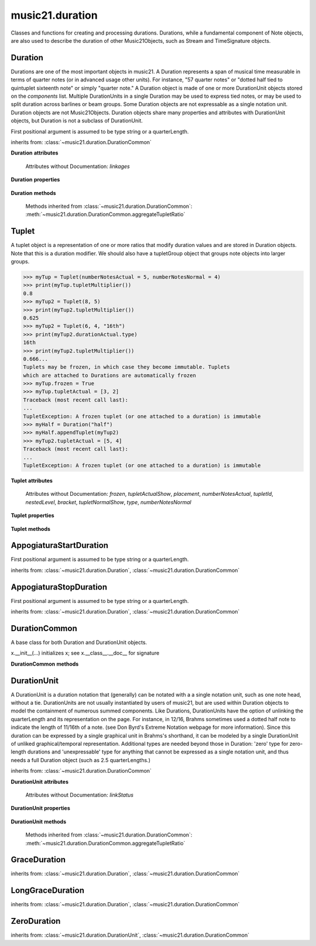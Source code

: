 .. _moduleDuration:

music21.duration
================

.. WARNING: DO NOT EDIT THIS FILE: AUTOMATICALLY GENERATED

.. module:: music21.duration

Classes and functions for creating and processing durations. Durations, while a fundamental component of Note objects, are also used to describe the duration of other Music21Objects, such as Stream and TimeSignature objects. 


.. function:: convertQuarterLengthToType(qLen)

    Return a type if there exists a type that is exactly equal to the duration of the provided quarterLength. Similar to quarterLengthToClosestType() but this function only returns exact matches. 

    >>> convertQuarterLengthToType(2)
    'half' 
    >>> convertQuarterLengthToType(0.125)
    '32nd' 
    >>> convertQuarterLengthToType(0.33333)
    Traceback (most recent call last): 
    DurationException: cannot convert quarterLength 0.33333 exactly to type 

.. function:: convertTypeToNumber(dType)

    Convert a duration type string (`dType`) to a numerical scalar representation that shows how many of that duration type fits within a whole note. 

    >>> convertTypeToNumber('quarter')
    4 
    >>> convertTypeToNumber('half')
    2 
    >>> convertTypeToNumber('1024th')
    1024 
    >>> convertTypeToNumber('maxima')
    0.125 

.. function:: convertTypeToQuarterLength(dType, dots=0, tuplets=[], dotGroups=[])

    Given a rhythm type (`dType`), number of dots (`dots`), an optional list of Tuplet objects (`tuplets`), and a (very) optional list of Medieval dot groups (`dotGroups`), return the equivalent quarter length. 

    >>> convertTypeToQuarterLength('whole')
    4.0 
    >>> convertTypeToQuarterLength('16th')
    0.25 
    >>> convertTypeToQuarterLength('quarter', 2)
    1.75 
    >>> tup = Tuplet(numberNotesActual = 5, numberNotesNormal = 4)
    >>> convertTypeToQuarterLength('quarter', 0, [tup])
    0.800000... 
    >>> tup = Tuplet(numberNotesActual = 3, numberNotesNormal = 4)
    >>> convertTypeToQuarterLength('quarter', 0, [tup])
    1.333333... 
    Also can handle those rare medieval dot groups (such as dotted-dotted half notes that take a full measure of 9/8). 
    >>> convertTypeToQuarterLength('half', dotGroups = [1,1])
    4.5 

.. function:: dottedMatch(qLen, maxDots=4)

    Given a quarterLength, determine if there is a dotted (or non-dotted) type that exactly matches. Returns a pair of (numDots, type) or (False, False) if no exact matches are found. Returns a maximum of four dots by default. 

    >>> dottedMatch(3.0)
    (1, 'half') 
    >>> dottedMatch(1.75)
    (2, 'quarter') 
    This value is not equal to any dotted note length 
    >>> dottedMatch(1.6)
    (False, False) 
    maxDots can be lowered for certain searches 
    >>> dottedMatch(1.875)
    (3, 'quarter') 
    >>> dottedMatch(1.875, 2)
    (False, False) 

    

.. function:: musicXMLTypeToType(value)

    Convert a MusicXML type to an music21 type. 

    >>> musicXMLTypeToType('long')
    'longa' 
    >>> musicXMLTypeToType('quarter')
    'quarter' 
    >>> musicXMLTypeToType(None)
    Traceback (most recent call last): 
    DurationException... 

.. function:: nextLargerType(durType)

    Given a type (such as 16th or quarter), return the next larger type. 

    >>> nextLargerType("16th")
    'eighth' 
    >>> nextLargerType("whole")
    'breve' 
    >>> nextLargerType("duplex-maxima")
    'unexpressible' 

.. function:: partitionQuarterLength(qLen, qLenDiv=4)

    Given a `qLen` (quarterLength) and a `qLenDiv`, that is, a base quarterLength to divide the `qLen` into (default = 4; i.e., into whole notes), returns a list of Durations that partition the given quarterLength so that there is no leftovers. This is a useful tool for partitioning a duration by Measures (i.e., take a long Duration and make it fit within several measures) or by beat groups. 

    >>> # Here is a Little demonstration function that will show how we can use partitionQuarterLength:
    >>> def pql(qLen, qLenDiv):
    ...    partitionList = partitionQuarterLength(qLen, qLenDiv) 
    ...    for dur in partitionList: 
    ...        print(unitSpec(dur)) 
    >>> #Divide 2.5 quarters worth of time into eighth notes.
    >>> pql(2.5,.5)
    (0.5, 'eighth', 0, None, None, None) 
    (0.5, 'eighth', 0, None, None, None) 
    (0.5, 'eighth', 0, None, None, None) 
    (0.5, 'eighth', 0, None, None, None) 
    (0.5, 'eighth', 0, None, None, None) 
    >>> #Dividing 5 qLen into 2.5 qLen bundles (i.e., 5/8 time)
    >>> pql(5, 2.5)
    (2.0, 'half', 0, None, None, None) 
    (0.5, 'eighth', 0, None, None, None) 
    (2.0, 'half', 0, None, None, None) 
    (0.5, 'eighth', 0, None, None, None) 
    >>> #Dividing 5.25 qLen into dotted halves
    >>> pql(5.25,3)
    (3.0, 'half', 1, None, None, None) 
    (2.0, 'half', 0, None, None, None) 
    (0.25, '16th', 0, None, None, None) 
    >>> #Dividing 1.33333 qLen into triplet eighths:
    >>> pql(4.0/3.0, 1.0/3.0)
    (0.333..., 'eighth', 0, 3, 2, 'eighth') 
    (0.333..., 'eighth', 0, 3, 2, 'eighth') 
    (0.333..., 'eighth', 0, 3, 2, 'eighth') 
    (0.333..., 'eighth', 0, 3, 2, 'eighth') 
    >>> #Dividing 1.5 into triplet eighths
    >>> pql(1.5,.33333333333333)
    (0.333..., 'eighth', 0, 3, 2, 'eighth') 
    (0.333..., 'eighth', 0, 3, 2, 'eighth') 
    (0.333..., 'eighth', 0, 3, 2, 'eighth') 
    (0.333..., 'eighth', 0, 3, 2, 'eighth') 
    (0.1666..., '16th', 0, 3, 2, '16th') 
    >>> #There is no problem if the division unit is larger then the source duration, it
    just will not be totally filled. 
    >>> pql(1.5, 4)
    (1.5, 'quarter', 1, None, None, None) 

.. function:: quarterLengthToClosestType(qLen)

    Returns a two-unit tuple consisting of 1. The type string ("quarter") that is smaller than or equal to the quarterLength of provided. 2. Boolean, True or False, whether the conversion was exact. 

    >>> quarterLengthToClosestType(.5)
    ('eighth', True) 
    >>> quarterLengthToClosestType(.75)
    ('eighth', False) 
    >>> quarterLengthToClosestType(1.8)
    ('quarter', False) 

.. function:: quarterLengthToDurations(qLen)

    Returns a List of new Duration Units given a quarter length. For many simple quarterLengths, the list will have only a single element.  However, for more complex durations, the list could contain several durations (presumably to be tied to each other). (All quarterLengths can, technically, be notated as a single unit given a complex enough tuplet, but we don't like doing that). This is mainly a utility function. Much faster for many purposes is: d = Duration() d.quarterLength = 251.231312 and then let Duration automatically create Duration Components as necessary. These examples use unitSpec() to get a concise summary of the contents 

    >>> unitSpec(quarterLengthToDurations(2))
    [(2.0, 'half', 0, None, None, None)] 
    Dots are supported 
    >>> unitSpec(quarterLengthToDurations(3))
    [(3.0, 'half', 1, None, None, None)] 
    >>> unitSpec(quarterLengthToDurations(6.0))
    [(6.0, 'whole', 1, None, None, None)] 
    Double and triple dotted half note. 
    >>> unitSpec(quarterLengthToDurations(3.5))
    [(3.5, 'half', 2, None, None, None)] 
    >>> unitSpec(quarterLengthToDurations(3.75))
    [(3.75, 'half', 3, None, None, None)] 
    A triplet quarter note, lasting .6666 qLen 
    Or, a quarter that is 1/3 of a half. 
    Or, a quarter that is 2/3 of a quarter. 
    >>> unitSpec(quarterLengthToDurations(2.0/3.0))
    [(0.666..., 'quarter', 0, 3, 2, 'quarter')] 
    A triplet eighth note, where 3 eights are in the place of 2. 
    Or, an eighth that is 1/3 of a quarter 
    Or, an eighth that is 2/3 of eighth 
    >>> post = unitSpec(quarterLengthToDurations(.3333333))
    >>> common.almostEquals(post[0][0], .3333333)
    True 
    >>> post[0][1:]
    ('eighth', 0, 3, 2, 'eighth') 
    A half that is 1/3 of a whole, or a triplet half note. 
    Or, a half that is 2/3 of a half 
    >>> unitSpec(quarterLengthToDurations(4.0/3.0))
    [(1.33..., 'half', 0, 3, 2, 'half')] 
    A sixteenth that is 1/5 of a quarter 
    Or, a sixteenth that is 4/5ths of a 16th 
    >>> unitSpec(quarterLengthToDurations(1.0/5.0))
    [(0.2..., '16th', 0, 5, 4, '16th')] 
    A 16th that is  1/7th of a quarter 
    Or, a 16th that is 4/7 of a 16th 
    >>> unitSpec(quarterLengthToDurations(1.0/7.0))
    [(0.142857..., '16th', 0, 7, 4, '16th')] 
    A 4/7ths of a whole note, or 
    A quarter that is 4/7th of of a quarter 
    >>> unitSpec(quarterLengthToDurations(4.0/7.0))
    [(0.571428..., 'quarter', 0, 7, 4, 'quarter')] 
    If a duration is not containable in a single unit, this method 
    will break off the largest type that fits within this type 
    and recurse, adding as my units as necessary. 
    >>> unitSpec(quarterLengthToDurations(2.5))
    [(2.0, 'half', 0, None, None, None), (0.5, 'eighth', 0, None, None, None)] 
    >>> unitSpec(quarterLengthToDurations(2.3333333))
    [(2.0, 'half', 0, None, None, None), (0.333..., 'eighth', 0, 3, 2, 'eighth')] 
    >>> unitSpec(quarterLengthToDurations(1.0/6.0))
    [(0.1666..., '16th', 0, 3, 2, '16th')] 

    

.. function:: quarterLengthToTuplet(qLen, maxToReturn=4)

    Returns a list of possible Tuplet objects for a given `qLen` (quarterLength). As there may be more than one possible solution, the `maxToReturn` integer specifies the maximum number of values returned. Searches for numerators specified in duration.defaultTupletNumerators (3, 5, 7, 11, 13). Does not return dotted tuplets, nor nested tuplets. Note that 4:3 tuplets won't be found, but will be found as dotted notes by dottedMatch. 

    >>> quarterLengthToTuplet(.33333333)
    [<music21.duration.Tuplet 3/2/eighth>, <music21.duration.Tuplet 3/1/quarter>] 
    By specifying only 1 `maxToReturn`, the a single-length list containing the Tuplet with the smallest type will be returned. 
    >>> quarterLengthToTuplet(.3333333, 1)
    [<music21.duration.Tuplet 3/2/eighth>] 
    >>> quarterLengthToTuplet(.20)
    [<music21.duration.Tuplet 5/4/16th>, <music21.duration.Tuplet 5/2/eighth>, <music21.duration.Tuplet 5/1/quarter>] 
    >>> c = quarterLengthToTuplet(.3333333, 1)[0]
    >>> c.tupletMultiplier()
    0.6666... 

.. function:: roundDuration(qLen)


.. function:: typeToMusicXMLType(value)

    Convert a music21 type to a MusicXML type. 

    >>> typeToMusicXMLType('longa')
    'long' 
    >>> typeToMusicXMLType('quarter')
    'quarter' 

.. function:: unitSpec(durationObjectOrObjects)

    A simple data representation of most Duration objects. Processes a single Duration or a List of Durations, returning a single or list of unitSpecs. A unitSpec is a tuple of qLen, durType, dots, tupleNumerator, tupletDenominator, and tupletType (assuming top and bottom tuplets are the same). This function does not deal with nested tuplets, etc. 

    >>> aDur = Duration()
    >>> aDur.quarterLength = 3
    >>> unitSpec(aDur)
    (3.0, 'half', 1, None, None, None) 
    >>> bDur = Duration()
    >>> bDur.quarterLength = 1.125
    >>> unitSpec(bDur)
    (1.125, 'complex', None, None, None, None) 
    >>> cDur = Duration()
    >>> cDur.quarterLength = 0.3333333
    >>> unitSpec(cDur)
    (0.33333..., 'eighth', 0, 3, 2, 'eighth') 
    >>> unitSpec([aDur, bDur, cDur])
    [(3.0, 'half', 1, None, None, None), (1.125, 'complex', None, None, None, None), (0.333333..., 'eighth', 0, 3, 2, 'eighth')] 

.. function:: updateTupletType(durationList)

    Given a list of Durations or DurationUnits (not yet working properly), examine each Duration, and each component, and set Tuplet type to start or stop, as necessary. 

    >>> a = Duration(); a.quarterLength = .33333
    >>> b = Duration(); b.quarterLength = .33333
    >>> c = DurationUnit(); c.quarterLength = .33333
    >>> d = Duration(); d.quarterLength = 2
    >>> e = Duration(); e.quarterLength = .33333
    >>> f = DurationUnit(); f.quarterLength = .33333
    >>> g = Duration(); g.quarterLength = .33333
    >>> a.tuplets[0].type == None
    True 
    >>> updateTupletType([a, b, c, d, e, f, g])
    >>> a.tuplets[0].type == 'start'
    True 
    >>> b.tuplets[0].type == None
    True 
    >>> c.tuplets[0].type == 'stop'
    True 
    >>> e.tuplets[0].type == 'start'
    True 
    >>> g.tuplets[0].type == 'stop'
    True 

Duration
--------

.. class:: Duration(*arguments, **keywords)

    Durations are one of the most important objects in music21. A Duration represents a span of musical time measurable in terms of quarter notes (or in advanced usage other units). For instance, "57 quarter notes" or "dotted half tied to quintuplet sixteenth note" or simply "quarter note." A Duration object is made of one or more DurationUnit objects stored on the `components` list. Multiple DurationUnits in a single Duration may be used to express tied notes, or may be used to split duration across barlines or beam groups. Some Duration objects are not expressable as a single notation unit. Duration objects are not Music21Objects. Duration objects share many properties and attributes with DurationUnit objects, but Duration is not a subclass of DurationUnit. 

    First positional argument is assumed to be type string or a quarterLength. 

    inherits from: :class:`~music21.duration.DurationCommon`

    **Duration** **attributes**

        Attributes without Documentation: `linkages`

    **Duration** **properties**

        .. attribute:: components

            No documentation. 

        .. attribute:: dots

            Returns the number of dots in the Duration if it is a simple Duration.  Otherwise raises error. 

        .. attribute:: isComplex

            Property defining if this Duration has more than one DurationUnit object on the `component` list. 

            >>> aDur = Duration()
            >>> aDur.quarterLength = 1.375
            >>> aDur.isComplex
            True 
            >>> len(aDur.components)
            2 
            >>> aDur = Duration()
            >>> aDur.quarterLength = 1.6666666
            >>> aDur.isComplex
            True 
            >>> len(aDur.components)
            2 
            >>> aDur = Duration()
            >>> aDur.quarterLength = .25
            >>> aDur.isComplex
            False 
            >>> len(aDur.components)
            1 

        .. attribute:: lily

            Simple lily duration: does not include tuplets These are taken care of in the lily processing in stream.Stream since lilypond requires tuplets to be in groups 

            

        .. attribute:: musicxml

            Return a complete MusicXML string with defaults. 

        .. attribute:: mx

            Returns a list of one or more musicxml.Note() objects with all rhythms and ties necessary. mxNote objects are incompletely specified, lacking full representation and information on pitch, etc. 

            >>> a = Duration()
            >>> a.quarterLength = 3
            >>> b = a.mx
            >>> len(b) == 1
            True 
            >>> isinstance(b[0], musicxmlMod.Note)
            True 
            >>> a = Duration()
            >>> a.quarterLength = .33333333
            >>> b = a.mx
            >>> len(b) == 1
            True 
            >>> isinstance(b[0], musicxmlMod.Note)
            True 

        .. attribute:: quarterLength

            Can be the same as the base class. 

        .. attribute:: tuplets

            No documentation. 

        .. attribute:: type

            Get the duration type. 

    **Duration** **methods**

        .. method:: addDurationUnit(dur)

            Add a DurationUnit or a Duration's components to this Duration. 

            >>> a = Duration('quarter')
            >>> b = Duration('quarter')
            >>> a.addDurationUnit(b)
            >>> a.quarterLength
            2.0 
            >>> a.type
            'complex' 

        .. method:: appendTuplet(newTuplet)

            No documentation. 

        .. method:: augmentOrDiminish(scalar, retainComponents=False, inPlace=True)

            Given a scalar greater than zero, return a scaled version of this duration. 

            >>> aDur = Duration()
            >>> aDur.quarterLength = 1.5 # dotted quarter
            >>> aDur.augmentOrDiminish(2)
            >>> aDur.quarterLength
            3.0 
            >>> aDur.type
            'half' 
            >>> aDur.dots
            1 
            >>> bDur = Duration()
            >>> bDur.quarterLength = 2.125 # requires components
            >>> len(bDur.components)
            2 
            >>> cDur = bDur.augmentOrDiminish(2, retainComponents=True, inPlace=False)
            >>> cDur.quarterLength
            4.25 
            >>> cDur.components
            [<music21.duration.DurationUnit 4.0>, <music21.duration.DurationUnit 0.25>] 
            >>> dDur = bDur.augmentOrDiminish(2, retainComponents=False, inPlace=False)
            >>> dDur.components
            [<music21.duration.DurationUnit 4.0>, <music21.duration.DurationUnit 0.25>] 

            

            

        .. method:: clear()

            Permit all componets to be removed. (It is not clear yet if this is needed) 

            >>> a = Duration()
            >>> a.quarterLength = 4
            >>> a.type
            'whole' 
            >>> a.clear()
            >>> a.quarterLength
            0.0 
            >>> a.type
            'zero' 

        .. method:: componentIndexAtQtrPosition(quarterPosition)

            returns the index number of the duration component sounding at the given quarter position. Note that for 0 and the last value, the object is returned. 

            >>> components = []
            TODO: remove "for x in [1,1,1]" notation; it's confusing (Perl-like) 
            better is just to copy and paste three times.  Very easy to see what 
            is happening. 
            >>> for x in [1,1,1]:
            ...   components.append(Duration('quarter')) 
            >>> a = Duration()
            >>> a.components = components
            >>> a.updateQuarterLength()
            >>> a.quarterLength
            3.0 
            >>> a.componentIndexAtQtrPosition(.5)
            0 
            >>> a.componentIndexAtQtrPosition(1.5)
            1 
            >>> a.componentIndexAtQtrPosition(2.5)
            2 
            this is odd behavior: 
            e.g. given d1, d2, d3 as 3 quarter notes and 
            self.components = [d1, d2, d3] 
            then 
            self.componentIndexAtQtrPosition(1.5) == d2 
            self.componentIndexAtQtrPosition(2.0) == d3 
            self.componentIndexAtQtrPosition(2.5) == d3 

        .. method:: componentStartTime(componentIndex)

            For a valid component index value, this returns the quarter note offset at which that component would start. This does not handle fractional arguments. 

            >>> components = []
            >>> for x in [1,1,1]:
            ...    components.append(Duration('quarter')) 
            >>> a = Duration()
            >>> a.components = components
            >>> a.updateQuarterLength()
            >>> a.quarterLength
            3.0 
            >>> a.componentStartTime(0)
            0.0 
            >>> a.componentStartTime(1)
            1.0 

        .. method:: consolidate()

            Given a Duration with multiple components, consolidate into a single Duration. This can only be based on quarterLength; this is destructive: information is lost from coponents. This cannot be done for all Durations, as DurationUnits cannot express all durations 

            >>> a = Duration()
            >>> a.fill(['quarter', 'half', 'quarter'])
            >>> a.quarterLength
            4.0 
            >>> len(a.components)
            3 
            >>> a.consolidate()
            >>> a.quarterLength
            4.0 
            >>> len(a.components)
            1 
            But it gains a type! 
            >>> a.type
            'whole' 

        .. method:: expand(qLenDiv=4)

            Make a duration notatable by partitioning it into smaller units (default qLenDiv = 4 (whole note)).  uses partitionQuarterLength 

        .. method:: fill(quarterLengthList=['quarter', 'half', 'quarter'])

            Utility method for testing; a quick way to fill components. This will remove any exisiting values. 

        .. method:: show(format=musicxml)

            Same as Music21Object.show() 

        .. method:: sliceComponentAtPosition(quarterPosition)

            Given a quarter position within a component, divide that component into two components. 

            >>> a = Duration()
            >>> a.clear() # need to remove default
            >>> components = []
            >>> a.addDurationUnit(Duration('quarter'))
            >>> a.addDurationUnit(Duration('quarter'))
            >>> a.addDurationUnit(Duration('quarter'))
            >>> a.quarterLength
            3.0 
            >>> a.sliceComponentAtPosition(.5)
            >>> a.quarterLength
            3.0 
            >>> len(a.components)
            4 
            >>> a.components[0].type
            'eighth' 
            >>> a.components[1].type
            'eighth' 
            >>> a.components[2].type
            'quarter' 

        .. method:: updateQuarterLength()

            Look to components and determine quarter length. 

        .. method:: write(fmt=musicxml, fp=None)

            As in Music21Object.write: Writes a file in the given format (musicxml by default) A None file path will result in temporary file 

        Methods inherited from :class:`~music21.duration.DurationCommon`: :meth:`~music21.duration.DurationCommon.aggregateTupletRatio`


Tuplet
------

.. class:: Tuplet(*arguments, **keywords)

    A tuplet object is a representation of one or more ratios that modify duration values and are stored in Duration objects. Note that this is a duration modifier.  We should also have a tupletGroup object that groups note objects into larger groups. 

    >>> myTup = Tuplet(numberNotesActual = 5, numberNotesNormal = 4)
    >>> print(myTup.tupletMultiplier())
    0.8 
    >>> myTup2 = Tuplet(8, 5)
    >>> print(myTup2.tupletMultiplier())
    0.625 
    >>> myTup2 = Tuplet(6, 4, "16th")
    >>> print(myTup2.durationActual.type)
    16th 
    >>> print(myTup2.tupletMultiplier())
    0.666... 
    Tuplets may be frozen, in which case they become immutable. Tuplets 
    which are attached to Durations are automatically frozen 
    >>> myTup.frozen = True
    >>> myTup.tupletActual = [3, 2]
    Traceback (most recent call last): 
    ... 
    TupletException: A frozen tuplet (or one attached to a duration) is immutable 
    >>> myHalf = Duration("half")
    >>> myHalf.appendTuplet(myTup2)
    >>> myTup2.tupletActual = [5, 4]
    Traceback (most recent call last): 
    ... 
    TupletException: A frozen tuplet (or one attached to a duration) is immutable 

    

    **Tuplet** **attributes**

        .. attribute:: durationActual

            A DurationUnit is a duration notation that (generally) can be notated with a a single notation unit, such as one note head, without a tie. DurationUnits are not usually instantiated by users of music21, but are used within Duration objects to model the containment of numerous summed components. Like Durations, DurationUnits have the option of unlinking the quarterLength and its representation on the page. For instance, in 12/16, Brahms sometimes used a dotted half note to indicate the length of 11/16th of a note. (see Don Byrd's Extreme Notation webpage for more information). Since this duration can be expressed by a single graphical unit in Brahms's shorthand, it can be modeled by a single DurationUnit of unliked graphical/temporal representation. Additional types are needed beyond those in Duration: 'zero' type for zero-length durations and 'unexpressable' type for anything that cannot be expressed as a single notation unit, and thus needs a full Duration object (such as 2.5 quarterLengths.) 

        .. attribute:: durationNormal

            A DurationUnit is a duration notation that (generally) can be notated with a a single notation unit, such as one note head, without a tie. DurationUnits are not usually instantiated by users of music21, but are used within Duration objects to model the containment of numerous summed components. Like Durations, DurationUnits have the option of unlinking the quarterLength and its representation on the page. For instance, in 12/16, Brahms sometimes used a dotted half note to indicate the length of 11/16th of a note. (see Don Byrd's Extreme Notation webpage for more information). Since this duration can be expressed by a single graphical unit in Brahms's shorthand, it can be modeled by a single DurationUnit of unliked graphical/temporal representation. Additional types are needed beyond those in Duration: 'zero' type for zero-length durations and 'unexpressable' type for anything that cannot be expressed as a single notation unit, and thus needs a full Duration object (such as 2.5 quarterLengths.) 

        Attributes without Documentation: `frozen`, `tupletActualShow`, `placement`, `numberNotesActual`, `tupletId`, `nestedLevel`, `bracket`, `tupletNormalShow`, `type`, `numberNotesNormal`

    **Tuplet** **properties**

        .. attribute:: mx

            From this object return both an mxTimeModification object and an mxTuplet object configured for this Triplet. mxTuplet needs to be on the Notes mxNotations field 

            >>> a = Tuplet()
            >>> a.bracket = True
            >>> b, c = a.mx

        .. attribute:: tupletActual

            Get or set a two element list of number notes actual and duration actual. 

        .. attribute:: tupletNormal

            Get or set a two element list of number notes actual and duration normal. 

    **Tuplet** **methods**

        .. method:: augmentOrDiminish(scalar, inPlace=True)

            Given a scalar greater than zero, return a scaled version of this Duration. 

            >>> a = Tuplet()
            >>> a.setRatio(6,2)
            >>> a.tupletMultiplier()
            0.333... 
            >>> a.durationActual
            <music21.duration.DurationUnit 0.5> 
            >>> a.augmentOrDiminish(.5)
            >>> a.durationActual
            <music21.duration.DurationUnit 0.25> 
            >>> a.tupletMultiplier()
            0.333... 

        .. method:: setDurationType(type)

            Set the Duration for both actual and normal. 

            >>> a = Tuplet()
            >>> a.tupletMultiplier()
            0.666... 
            >>> a.totalTupletLength()
            1.0 
            >>> a.setDurationType('half')
            >>> a.tupletMultiplier()
            0.6666... 
            >>> a.totalTupletLength()
            4.0 

        .. method:: setRatio(actual, normal)

            Set the ratio of actual divisions to represented in normal divisions. A triplet is 3 actual in the time of 2 normal. 

            >>> a = Tuplet()
            >>> a.tupletMultiplier()
            0.666... 
            >>> a.setRatio(6,2)
            >>> a.tupletMultiplier()
            0.333... 
            One way of expressing 6/4-ish triplets without numbers: 
            >>> a = Tuplet()
            >>> a.setRatio(3,1)
            >>> a.durationActual = DurationUnit('quarter')
            >>> a.durationNormal = DurationUnit('half')
            >>> a.tupletMultiplier()
            0.666... 
            >>> a.totalTupletLength()
            2.0 

        .. method:: totalTupletLength()

            The total length in quarters of the tuplet as defined, assuming that enough notes existed to fill all entire tuplet as defined. For instance, 3 quarters in the place of 2 quarters = 2.0 5 half notes in the place of a 2 dotted half notes = 6.0 (In the end it's only the denominator that matters) 

            >>> a = Tuplet()
            >>> a.totalTupletLength()
            1.0 
            >>> a.numberNotesActual = 3
            >>> a.durationActual = Duration('half')
            >>> a.numberNotesNormal = 2
            >>> a.durationNormal = Duration('half')
            >>> a.totalTupletLength()
            4.0 
            >>> a.setRatio(5,4)
            >>> a.totalTupletLength()
            8.0 
            >>> a.setRatio(5,2)
            >>> a.totalTupletLength()
            4.0 

        .. method:: tupletMultiplier()

            Get a floating point value by which to scale the duration that this Tuplet is associated with. 

            >>> myTuplet = Tuplet()
            >>> print(round(myTuplet.tupletMultiplier(), 3))
            0.667 
            >>> myTuplet.tupletActual = [5, Duration('eighth')]
            >>> myTuplet.numberNotesActual
            5 
            >>> myTuplet.durationActual.type
            'eighth' 
            >>> print(myTuplet.tupletMultiplier())
            0.4 


AppogiaturaStartDuration
------------------------

.. class:: AppogiaturaStartDuration(*arguments, **keywords)


    First positional argument is assumed to be type string or a quarterLength. 

    inherits from: :class:`~music21.duration.Duration`, :class:`~music21.duration.DurationCommon`


AppogiaturaStopDuration
-----------------------

.. class:: AppogiaturaStopDuration(*arguments, **keywords)


    First positional argument is assumed to be type string or a quarterLength. 

    inherits from: :class:`~music21.duration.Duration`, :class:`~music21.duration.DurationCommon`


DurationCommon
--------------

.. class:: DurationCommon

    A base class for both Duration and DurationUnit objects. 

    x.__init__(...) initializes x; see x.__class__.__doc__ for signature 

    

    **DurationCommon** **methods**

        .. method:: aggregateTupletRatio()

            Return the aggregate tuplet ratio. Say you have 3:2 under a 5:4.  This will give the equivalent in non-nested tuplets. Returns a tuple representing the tuplet(!).  In the case of 3:2 under 5:4, it will return (15, 8). This tuple is needed for MusicXML time-modification among other places 

            >>> complexDur = Duration('eighth')
            >>> complexDur.appendTuplet(Tuplet())
            >>> complexDur.aggregateTupletRatio()
            (3, 2) 
            >>> tup2 = Tuplet()
            >>> tup2.setRatio(5, 4)
            >>> complexDur.appendTuplet(tup2)
            >>> complexDur.aggregateTupletRatio()
            (15, 8) 


DurationUnit
------------

.. class:: DurationUnit(prototype=quarter)

    A DurationUnit is a duration notation that (generally) can be notated with a a single notation unit, such as one note head, without a tie. DurationUnits are not usually instantiated by users of music21, but are used within Duration objects to model the containment of numerous summed components. Like Durations, DurationUnits have the option of unlinking the quarterLength and its representation on the page. For instance, in 12/16, Brahms sometimes used a dotted half note to indicate the length of 11/16th of a note. (see Don Byrd's Extreme Notation webpage for more information). Since this duration can be expressed by a single graphical unit in Brahms's shorthand, it can be modeled by a single DurationUnit of unliked graphical/temporal representation. Additional types are needed beyond those in Duration: 'zero' type for zero-length durations and 'unexpressable' type for anything that cannot be expressed as a single notation unit, and thus needs a full Duration object (such as 2.5 quarterLengths.) 

    inherits from: :class:`~music21.duration.DurationCommon`

    **DurationUnit** **attributes**

        Attributes without Documentation: `linkStatus`

    **DurationUnit** **properties**

        .. attribute:: dots

            _dots is a list (so we can do weird things like Crumb half-dots) Normally we only want the first element. So that's what _getDots returns... 

        .. attribute:: lily

            Simple lily duration: does not include tuplets; these appear in the Stream object, because of how lily represents triplets 

        .. attribute:: ordinal

            Converts type to an ordinal number where maxima = 1 and 1024th = 14;  whole = 4 and quarter = 6. Based on duration.ordinalTypeFromNum 

            >>> a = DurationUnit('whole')
            >>> a.ordinal
            4 
            >>> b = DurationUnit('maxima')
            >>> b.ordinal
            1 
            >>> c = DurationUnit('1024th')
            >>> c.ordinal
            14 

        .. attribute:: quarterLength

            Property for getting or setting the quarterLength of a DurationUnit. 

            >>> a = DurationUnit()
            >>> a.quarterLength = 3
            >>> a.type
            'half' 
            >>> a.dots
            1 
            >>> a.quarterLength = .5
            >>> a.type
            'eighth' 
            >>> a.quarterLength = .75
            >>> a.type
            'eighth' 
            >>> a.dots
            1 
            >>> b = DurationUnit()
            >>> b.quarterLength = 16
            >>> b.type
            'longa' 

            

        .. attribute:: tuplets

            Return a tuple of Tuplet objects 

        .. attribute:: type

            Property for getting or setting the type of a DurationUnit. 

            >>> a = DurationUnit()
            >>> a.quarterLength = 3
            >>> a.type
            'half' 
            >>> a.dots
            1 
            >>> a.type = 'quarter'
            >>> a.quarterLength
            1.5 
            >>> a.type = '16th'
            >>> a.quarterLength
            0.375 

    **DurationUnit** **methods**

        .. method:: appendTuplet(newTuplet)

            No documentation. 

        .. method:: augmentOrDiminish(scalar, inPlace=True)

            Given a scalar greater than one, return a scaled version of this duration. 

            >>> bDur = DurationUnit('16th')
            >>> bDur.augmentOrDiminish(2)
            >>> bDur.quarterLength
            0.5 
            >>> bDur.type
            'eighth' 
            >>> bDur.augmentOrDiminish(4)
            >>> bDur.type
            'half' 
            >>> bDur.augmentOrDiminish(.125)
            >>> bDur.type
            '16th' 
            >>> cDur = bDur.augmentOrDiminish(16, inPlace=False)
            >>> cDur, bDur
            (<music21.duration.DurationUnit 4.0>, <music21.duration.DurationUnit 0.25>) 

        .. method:: link()

            No documentation. 

        .. method:: setTypeFromNum(typeNum)

            No documentation. 

        .. method:: unlink()

            No documentation. 

        .. method:: updateQuarterLength()

            Updates the quarterLength if linkStatus is True. Called by self._getQuarterLength if _quarterLengthNeedsUpdating is set to True. To set quarterLength, use self.quarterLength. 

            >>> bDur = DurationUnit('16th')
            >>> bDur.quarterLength
            0.25 
            >>> bDur.unlink()
            >>> bDur.quarterLength = 234
            >>> bDur.quarterLength
            234 
            >>> bDur.type
            '16th' 
            >>> bDur.link() # if linking is restored, type is used to get qLen
            >>> bDur.updateQuarterLength()
            >>> bDur.quarterLength
            0.25 

        .. method:: updateType()

            No documentation. 

        Methods inherited from :class:`~music21.duration.DurationCommon`: :meth:`~music21.duration.DurationCommon.aggregateTupletRatio`


GraceDuration
-------------

.. class:: GraceDuration()


    inherits from: :class:`~music21.duration.Duration`, :class:`~music21.duration.DurationCommon`


LongGraceDuration
-----------------

.. class:: LongGraceDuration()


    inherits from: :class:`~music21.duration.Duration`, :class:`~music21.duration.DurationCommon`


ZeroDuration
------------

.. class:: ZeroDuration()


    inherits from: :class:`~music21.duration.DurationUnit`, :class:`~music21.duration.DurationCommon`


